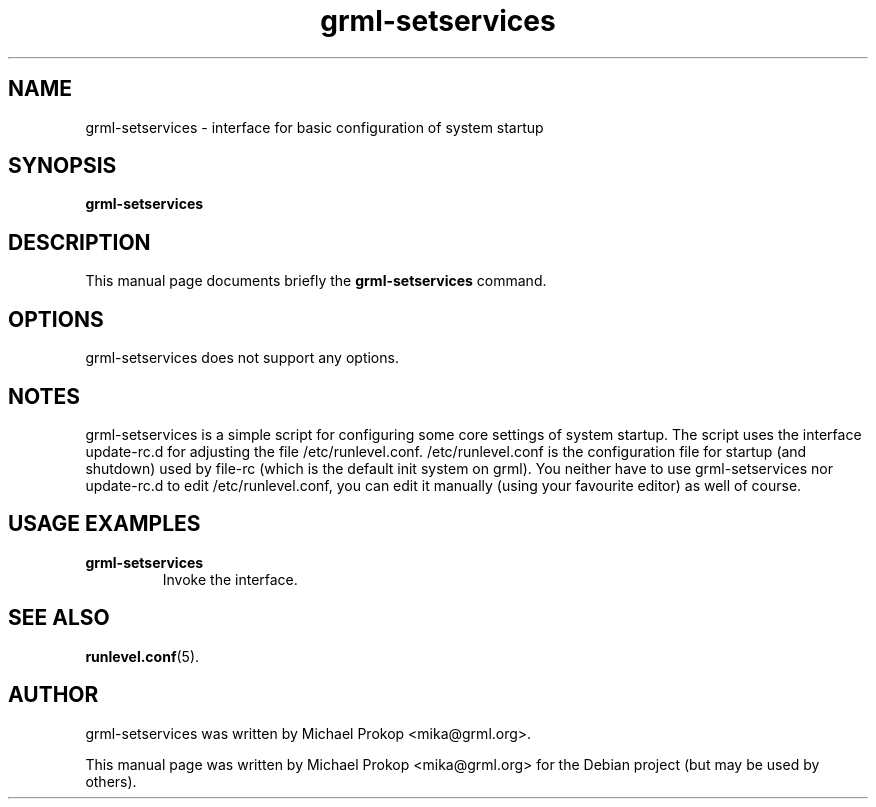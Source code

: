 .TH grml-setservices 8
.SH "NAME"
grml-setservices \- interface for basic configuration of system startup
.SH SYNOPSIS
.B grml-setservices
.SH DESCRIPTION
This manual page documents briefly the
.B grml-setservices
command.
.SH OPTIONS
grml-setservices does not support any options.
.SH NOTES
grml-setservices is a simple script for configuring some core
settings of system startup. The script uses the interface update-rc.d
for adjusting the file /etc/runlevel.conf. /etc/runlevel.conf is the
configuration file for startup (and shutdown) used by file-rc (which
is the default init system on grml). You neither have to use grml-setservices
nor update-rc.d to edit /etc/runlevel.conf, you can edit it manually
(using your favourite editor) as well of course.
.SH USAGE EXAMPLES
.TP
.B grml-setservices
Invoke the interface.
.SH SEE ALSO
.BR runlevel.conf (5).
.SH AUTHOR
grml-setservices was written by Michael Prokop <mika@grml.org>.
.PP
This manual page was written by Michael Prokop
<mika@grml.org> for the Debian project (but may be used by others).
